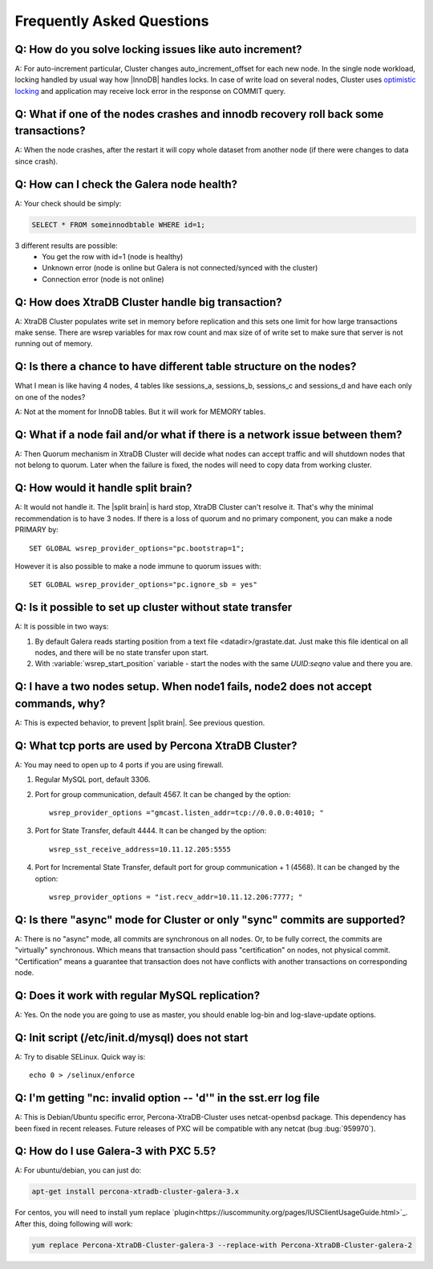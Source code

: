 .. _faq:

============================
 Frequently Asked Questions
============================

Q: How do you solve locking issues like auto increment?
========================================================
A: For auto-increment particular, Cluster changes auto_increment_offset
for each new node.
In the single node workload, locking handled by usual way how |InnoDB| handles locks. 
In case of write load on several nodes, Cluster uses `optimistic locking <http://en.wikipedia.org/wiki/Optimistic_concurrency_control>`_ and application may receive lock error in the response on COMMIT query.

Q: What if one of the nodes crashes and innodb recovery roll back some transactions? 
=====================================================================================
A: When the node crashes, after the restart it will copy whole dataset from another node
(if there were changes to data since crash). 

Q: How can I check the Galera node health?
==========================================
A:  Your check should be simply: 

.. code-block:: mysql

    SELECT * FROM someinnodbtable WHERE id=1;

3 different results are possible:
   * You get the row with id=1 (node is healthy)
   * Unknown error (node is online but Galera is not connected/synced with the cluster)
   * Connection error (node is not online)

Q: How does XtraDB Cluster handle big transaction?
==================================================
A: XtraDB Cluster populates write set in memory before replication and this sets one limit for how large transactions make sense. There are wsrep variables for max row count and max size of of write set to make sure that server is not running out of memory.

Q: Is there a chance to have different table structure on the nodes? 
=====================================================================
What I mean is like having 4 nodes, 4 tables like sessions_a, sessions_b, sessions_c and sessions_d and have each only on one of the nodes? 

A: Not at the moment for InnoDB tables. But it will work for MEMORY tables.

Q: What if a node fail and/or what if there is a network issue between them? 
=============================================================================
A: Then Quorum mechanism in XtraDB Cluster will decide what nodes can accept traffic
and will shutdown nodes that not belong to quorum. Later when the failure is fixed,
the nodes will need to copy data from working cluster.

Q: How would it handle split brain? 
====================================
A: It would not handle it. The |split brain| is hard stop, XtraDB Cluster can't resolve it.
That's why the minimal recommendation is to have 3 nodes. 
If there is a loss of quorum and no primary component, you can make a node PRIMARY by: ::

  SET GLOBAL wsrep_provider_options="pc.bootstrap=1";

However it is also possible to make a node immune to quorum issues with: ::
  
  SET GLOBAL wsrep_provider_options="pc.ignore_sb = yes"


Q: Is it possible to set up cluster without state transfer
==========================================================
A: It is possible in two ways:

1. By default Galera reads starting position from a text file <datadir>/grastate.dat. Just make this file identical on all nodes, and there will be no state transfer upon start.

2. With :variable:`wsrep_start_position` variable - start the nodes with the same *UUID:seqno* value and there you are.

Q: I have a two nodes setup. When node1 fails, node2 does not accept commands, why?
====================================================================================
A: This is expected behavior, to prevent |split brain|. See previous question.

Q: What tcp ports are used by Percona XtraDB Cluster?
======================================================
A: You may need to open up to 4 ports if you are using firewall.

1. Regular MySQL port, default 3306.

2. Port for group communication, default 4567. It can be changed by the option: ::

     wsrep_provider_options ="gmcast.listen_addr=tcp://0.0.0.0:4010; "

3. Port for State Transfer, default 4444. It can be changed by the option: ::

     wsrep_sst_receive_address=10.11.12.205:5555

4. Port for Incremental State Transfer, default port for group communication + 1 (4568). It can be changed by the option: ::

     wsrep_provider_options = "ist.recv_addr=10.11.12.206:7777; "

Q: Is there "async" mode for Cluster or only "sync" commits are supported? 
===========================================================================
A: There is no "async" mode, all commits are synchronous on all nodes.
Or, to be fully correct, the commits are "virtually" synchronous. Which
means that transaction should pass "certification" on nodes, not physical commit.
"Certification" means a guarantee that transaction does not have conflicts with 
another transactions on corresponding node.

Q: Does it work with regular MySQL replication?
================================================
A: Yes. On the node  you are going to use as master, you should enable log-bin and log-slave-update options.

Q: Init script (/etc/init.d/mysql) does not start
=================================================
A: Try to disable SELinux. Quick way is: ::
  
  echo 0 > /selinux/enforce

Q: I'm getting "nc: invalid option -- 'd'" in the sst.err log file
==================================================================
A: This is Debian/Ubuntu specific error, Percona-XtraDB-Cluster uses netcat-openbsd package. This dependency has been fixed in recent releases. Future releases of PXC will be compatible with any netcat (bug :bug:`959970`).


Q: How do I use Galera-3 with PXC 5.5?
========================================================
A: For ubuntu/debian, you can just do:

.. code-block:: mysql

    apt-get install percona-xtradb-cluster-galera-3.x

For centos, you will need to install yum replace `plugin<https://iuscommunity.org/pages/IUSClientUsageGuide.html>`_.  After this, doing  following will work:

.. code-block:: shell

    yum replace Percona-XtraDB-Cluster-galera-3 --replace-with Percona-XtraDB-Cluster-galera-2
